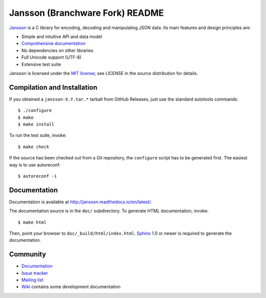 Jansson (Branchware Fork) README
==============

.. |tests|  image:: https://github.com/akheron/jansson/workflows/tests/badge.svg
.. |appveyor|  image::  https://ci.appveyor.com/api/projects/status/lmhkkc4q8cwc65ko

|tests| |appveyor|

Jansson_ is a C library for encoding, decoding and manipulating JSON
data. Its main features and design principles are:

- Simple and intuitive API and data model

- `Comprehensive documentation`_

- No dependencies on other libraries

- Full Unicode support (UTF-8)

- Extensive test suite

Jansson is licensed under the `MIT license`_; see LICENSE in the
source distribution for details.

Compilation and Installation
----------------------------

If you obtained a ``jansson-X.Y.tar.*`` tarball from GitHub Releases, just use
the standard autotools commands::

   $ ./configure
   $ make
   $ make install

To run the test suite, invoke::

   $ make check

If the source has been checked out from a Git repository, the ``configure``
script has to be generated first. The easiest way is to use autoreconf::

   $ autoreconf -i


Documentation
-------------

Documentation is available at http://jansson.readthedocs.io/en/latest/.

The documentation source is in the ``doc/`` subdirectory. To generate
HTML documentation, invoke::

   $ make html

Then, point your browser to ``doc/_build/html/index.html``. Sphinx_
1.0 or newer is required to generate the documentation.


Community
---------

* `Documentation <http://jansson.readthedocs.io/en/latest/>`_
* `Issue tracker <https://github.com/akheron/jansson/issues>`_
* `Mailing list <http://groups.google.com/group/jansson-users>`_
* `Wiki <https://github.com/akheron/jansson/wiki>`_ contains some development documentation

.. _Jansson: http://www.digip.org/jansson/
.. _`Comprehensive documentation`: http://jansson.readthedocs.io/en/latest/
.. _`MIT license`: http://www.opensource.org/licenses/mit-license.php
.. _Sphinx: http://sphinx.pocoo.org/
